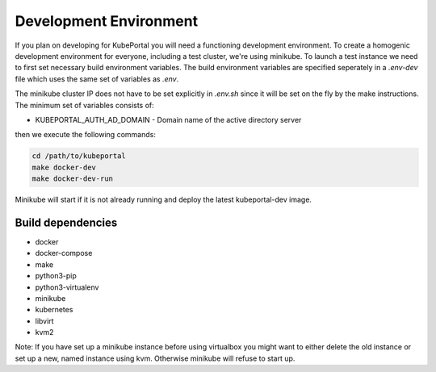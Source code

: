 Development Environment
#######################

If you plan on developing for KubePortal you will need a functioning
development environment. To create a homogenic development environment for
everyone, including a test cluster, we're using minikube. To launch a test
instance we need to first set necessary build environment variables. The build
environment variables are specified seperately in a `.env-dev` file which uses
the same set of variables as `.env`.

The minikube cluster IP does not have to be set explicitly in `.env.sh` since
it will be set on the fly by the make instructions. The minimum set of
variables consists of:

- KUBEPORTAL_AUTH_AD_DOMAIN - Domain name of the active directory server

then we execute the following commands:

.. code-block:: bash

    cd /path/to/kubeportal
    make docker-dev
    make docker-dev-run

Minikube will start if it is not already running and deploy the latest
kubeportal-dev image.

Build dependencies
==================

- docker
- docker-compose
- make
- python3-pip
- python3-virtualenv
- minikube
- kubernetes
- libvirt
- kvm2

Note: If you have set up a minikube instance before using virtualbox you might
want to either delete the old instance or set up a new, named instance using kvm.
Otherwise minikube will refuse to start up.
